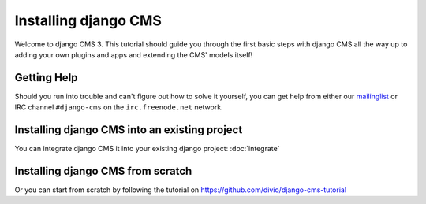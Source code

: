 #####################
Installing django CMS
#####################

Welcome to django CMS 3. This tutorial should guide you 
through the first basic steps with django CMS all the way up to adding
your own plugins and apps and extending the CMS' models itself!


************
Getting Help
************

Should you run into trouble and can't figure out how to solve it yourself, you
can get help from either our `mailinglist`_ or IRC channel ``#django-cms`` on
the ``irc.freenode.net`` network.


**********************************************
Installing django CMS into an existing project
**********************************************

You can integrate django CMS it into your existing django project: :doc:`integrate`


**********************************
Installing django CMS from scratch
**********************************

Or you can start from scratch by following the tutorial on https://github.com/divio/django-cms-tutorial

.. _mailinglist: https://groups.google.com/forum/#!forum/django-cms
